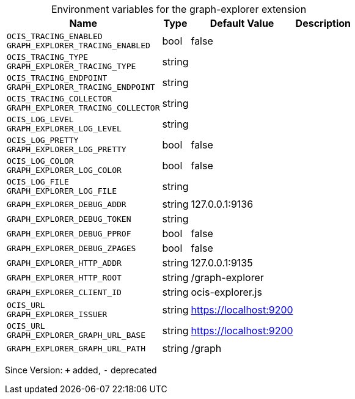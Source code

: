 [caption=]
.Environment variables for the graph-explorer extension
[width="100%",cols="~,~,~,~",options="header"]
|===
| Name
| Type
| Default Value
| Description
| `OCIS_TRACING_ENABLED +
GRAPH_EXPLORER_TRACING_ENABLED`
| bool
| false
| 
| `OCIS_TRACING_TYPE +
GRAPH_EXPLORER_TRACING_TYPE`
| string
| 
| 
| `OCIS_TRACING_ENDPOINT +
GRAPH_EXPLORER_TRACING_ENDPOINT`
| string
| 
| 
| `OCIS_TRACING_COLLECTOR +
GRAPH_EXPLORER_TRACING_COLLECTOR`
| string
| 
| 
| `OCIS_LOG_LEVEL +
GRAPH_EXPLORER_LOG_LEVEL`
| string
| 
| 
| `OCIS_LOG_PRETTY +
GRAPH_EXPLORER_LOG_PRETTY`
| bool
| false
| 
| `OCIS_LOG_COLOR +
GRAPH_EXPLORER_LOG_COLOR`
| bool
| false
| 
| `OCIS_LOG_FILE +
GRAPH_EXPLORER_LOG_FILE`
| string
| 
| 
| `GRAPH_EXPLORER_DEBUG_ADDR`
| string
| 127.0.0.1:9136
| 
| `GRAPH_EXPLORER_DEBUG_TOKEN`
| string
| 
| 
| `GRAPH_EXPLORER_DEBUG_PPROF`
| bool
| false
| 
| `GRAPH_EXPLORER_DEBUG_ZPAGES`
| bool
| false
| 
| `GRAPH_EXPLORER_HTTP_ADDR`
| string
| 127.0.0.1:9135
| 
| `GRAPH_EXPLORER_HTTP_ROOT`
| string
| /graph-explorer
| 
| `GRAPH_EXPLORER_CLIENT_ID`
| string
| ocis-explorer.js
| 
| `OCIS_URL +
GRAPH_EXPLORER_ISSUER`
| string
| https://localhost:9200
| 
| `OCIS_URL +
GRAPH_EXPLORER_GRAPH_URL_BASE`
| string
| https://localhost:9200
| 
| `GRAPH_EXPLORER_GRAPH_URL_PATH`
| string
| /graph
| 
|===

Since Version: `+` added, `-` deprecated
